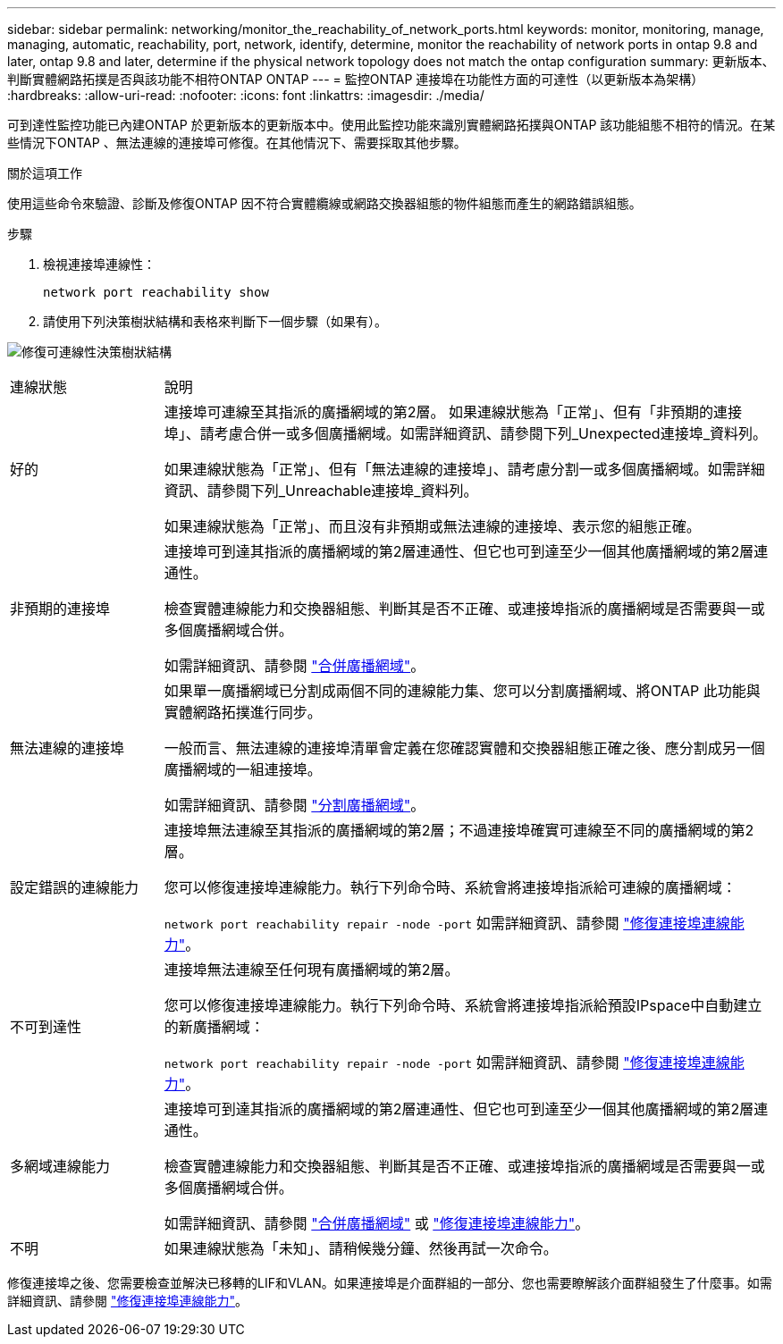 ---
sidebar: sidebar 
permalink: networking/monitor_the_reachability_of_network_ports.html 
keywords: monitor, monitoring, manage, managing, automatic, reachability, port, network, identify, determine, monitor the reachability of network ports in ontap 9.8 and later, ontap 9.8 and later, determine if the physical network topology does not match the ontap configuration 
summary: 更新版本、判斷實體網路拓撲是否與該功能不相符ONTAP ONTAP 
---
= 監控ONTAP 連接埠在功能性方面的可達性（以更新版本為架構）
:hardbreaks:
:allow-uri-read: 
:nofooter: 
:icons: font
:linkattrs: 
:imagesdir: ./media/


[role="lead"]
可到達性監控功能已內建ONTAP 於更新版本的更新版本中。使用此監控功能來識別實體網路拓撲與ONTAP 該功能組態不相符的情況。在某些情況下ONTAP 、無法連線的連接埠可修復。在其他情況下、需要採取其他步驟。

.關於這項工作
使用這些命令來驗證、診斷及修復ONTAP 因不符合實體纜線或網路交換器組態的物件組態而產生的網路錯誤組態。

.步驟
. 檢視連接埠連線性：
+
....
network port reachability show
....
. 請使用下列決策樹狀結構和表格來判斷下一個步驟（如果有）。


image:ontap_nm_image1.png["修復可連線性決策樹狀結構"]

[cols="20,80"]
|===


| 連線狀態 | 說明 


 a| 
好的
 a| 
連接埠可連線至其指派的廣播網域的第2層。
如果連線狀態為「正常」、但有「非預期的連接埠」、請考慮合併一或多個廣播網域。如需詳細資訊、請參閱下列_Unexpected連接埠_資料列。

如果連線狀態為「正常」、但有「無法連線的連接埠」、請考慮分割一或多個廣播網域。如需詳細資訊、請參閱下列_Unreachable連接埠_資料列。

如果連線狀態為「正常」、而且沒有非預期或無法連線的連接埠、表示您的組態正確。



 a| 
非預期的連接埠
 a| 
連接埠可到達其指派的廣播網域的第2層連通性、但它也可到達至少一個其他廣播網域的第2層連通性。

檢查實體連線能力和交換器組態、判斷其是否不正確、或連接埠指派的廣播網域是否需要與一或多個廣播網域合併。

如需詳細資訊、請參閱 link:merge_broadcast_domains.html["合併廣播網域"]。



 a| 
無法連線的連接埠
 a| 
如果單一廣播網域已分割成兩個不同的連線能力集、您可以分割廣播網域、將ONTAP 此功能與實體網路拓撲進行同步。

一般而言、無法連線的連接埠清單會定義在您確認實體和交換器組態正確之後、應分割成另一個廣播網域的一組連接埠。

如需詳細資訊、請參閱 link:split_broadcast_domains.html["分割廣播網域"]。



 a| 
設定錯誤的連線能力
 a| 
連接埠無法連線至其指派的廣播網域的第2層；不過連接埠確實可連線至不同的廣播網域的第2層。

您可以修復連接埠連線能力。執行下列命令時、系統會將連接埠指派給可連線的廣播網域：

`network port reachability repair -node -port`
如需詳細資訊、請參閱 link:repair_port_reachability.html["修復連接埠連線能力"]。



 a| 
不可到達性
 a| 
連接埠無法連線至任何現有廣播網域的第2層。

您可以修復連接埠連線能力。執行下列命令時、系統會將連接埠指派給預設IPspace中自動建立的新廣播網域：

`network port reachability repair -node -port`
如需詳細資訊、請參閱 link:repair_port_reachability.html["修復連接埠連線能力"]。



 a| 
多網域連線能力
 a| 
連接埠可到達其指派的廣播網域的第2層連通性、但它也可到達至少一個其他廣播網域的第2層連通性。

檢查實體連線能力和交換器組態、判斷其是否不正確、或連接埠指派的廣播網域是否需要與一或多個廣播網域合併。

如需詳細資訊、請參閱 link:merge_broadcast_domains.html["合併廣播網域"] 或 link:repair_port_reachability.html["修復連接埠連線能力"]。



 a| 
不明
 a| 
如果連線狀態為「未知」、請稍候幾分鐘、然後再試一次命令。

|===
修復連接埠之後、您需要檢查並解決已移轉的LIF和VLAN。如果連接埠是介面群組的一部分、您也需要瞭解該介面群組發生了什麼事。如需詳細資訊、請參閱 link:repair_port_reachability.html["修復連接埠連線能力"]。
